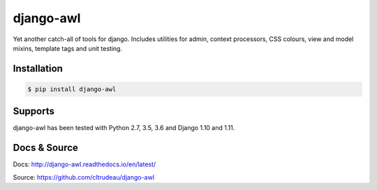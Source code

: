 django-awl
**********

Yet another catch-all of tools for django.  Includes utilities for admin,
context processors, CSS colours, view and model mixins, template tags and
unit testing.


Installation
============

.. code-block:: bash

    $ pip install django-awl

Supports
========

django-awl has been tested with Python 2.7, 3.5, 3.6 and Django 1.10 and
1.11.

Docs & Source
=============

Docs: http://django-awl.readthedocs.io/en/latest/

Source: https://github.com/cltrudeau/django-awl



